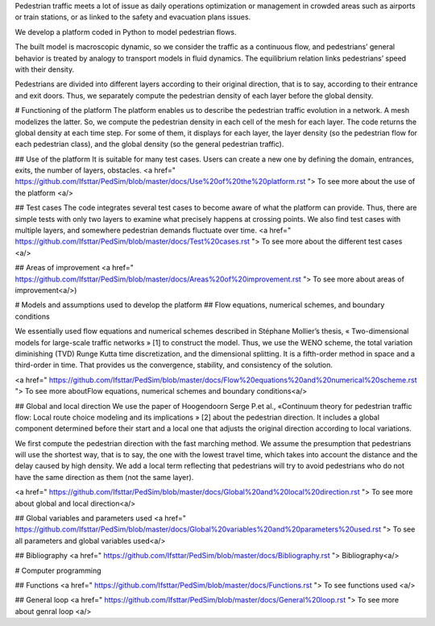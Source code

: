 Pedestrian traffic meets a lot of issue as daily operations optimization or management in crowded areas such as airports or train stations, or as linked to the safety and evacuation plans issues. 

We develop a platform coded in Python to model pedestrian flows. 

The built model is macroscopic dynamic, so we consider the traffic as a continuous flow, and pedestrians’ general behavior is treated by analogy to transport models in fluid dynamics. The equilibrium relation links pedestrians’ speed with their density. 

Pedestrians are divided into different layers according to their original direction, that is to say, according to their entrance and exit doors. Thus, we separately compute the pedestrian density of each layer before the global density.

# Functioning of the platform
The platform enables us to describe the pedestrian traffic evolution in a network. A mesh modelizes the latter. So, we compute the pedestrian density in each cell of the mesh for each layer. The code returns the global density at each time step. For some of them, it displays for each layer, the layer density (so the pedestrian flow for each pedestrian class), and the global density (so the general pedestrian traffic).

## Use of the platform
It is suitable for many test cases. Users can create a new one by defining the domain, entrances, exits, the number of layers, obstacles. 
<a href=" https://github.com/Ifsttar/PedSim/blob/master/docs/Use%20of%20the%20platform.rst "> To see more about the use of the platform <a/>
  
## Test cases
The code integrates several test cases to become aware of what the platform can provide. Thus, there are simple tests with only two layers to examine what precisely happens at crossing points. We also find test cases with multiple layers, and somewhere pedestrian demands fluctuate over time.
<a href=" https://github.com/Ifsttar/PedSim/blob/master/docs/Test%20cases.rst "> To see more about the different test cases <a/>

## Areas of improvement
<a href=" https://github.com/Ifsttar/PedSim/blob/master/docs/Areas%20of%20improvement.rst "> To see more about areas of improvement<a/>)

# Models and assumptions used to develop the platform
## Flow equations, numerical schemes, and boundary conditions

We essentially used flow equations and numerical schemes described in Stéphane Mollier’s thesis, « Two-dimensional models for large-scale traffic networks » [1] to construct the model. Thus, we use the WENO scheme, the total variation diminishing (TVD) Runge Kutta time discretization, and the dimensional splitting. It is a fifth-order method in space and a third-order in time. That provides us the convergence, stability, and consistency of the solution. 

<a href=" https://github.com/Ifsttar/PedSim/blob/master/docs/Flow%20equations%20and%20numerical%20scheme.rst "> To see more aboutFlow equations, numerical schemes and boundary conditions<a/>

## Global and local direction 
We use the paper of Hoogendoorn Serge P.et al., «Continuum theory for pedestrian traffic flow: Local route choice modeling and its implications » [2] about the pedestrian direction. It includes a global component determined before their start and a local one that adjusts the original direction according to local variations. 

We first compute the pedestrian direction with the fast marching method. We assume the presumption that pedestrians will use the shortest way, that is to say, the one with the lowest travel time, which takes into account the distance and the delay caused by high density. We add a local term reflecting that pedestrians will try to avoid pedestrians who do not have the same direction as them (not the same layer).

<a href=" https://github.com/Ifsttar/PedSim/blob/master/docs/Global%20and%20local%20direction.rst "> To see more about global and local direction<a/>


## Global variables and parameters used
<a href=" https://github.com/Ifsttar/PedSim/blob/master/docs/Global%20variables%20and%20parameters%20used.rst "> To see all parameters and global variables used<a/>
  
## Bibliography 
<a href=" https://github.com/Ifsttar/PedSim/blob/master/docs/Bibliography.rst "> Bibliography<a/>


# Computer programming

## Functions
<a href=" https://github.com/Ifsttar/PedSim/blob/master/docs/Functions.rst "> To see functions used <a/>
  
## General loop
<a href=" https://github.com/Ifsttar/PedSim/blob/master/docs/General%20loop.rst "> To see more about genral loop <a/>
  





